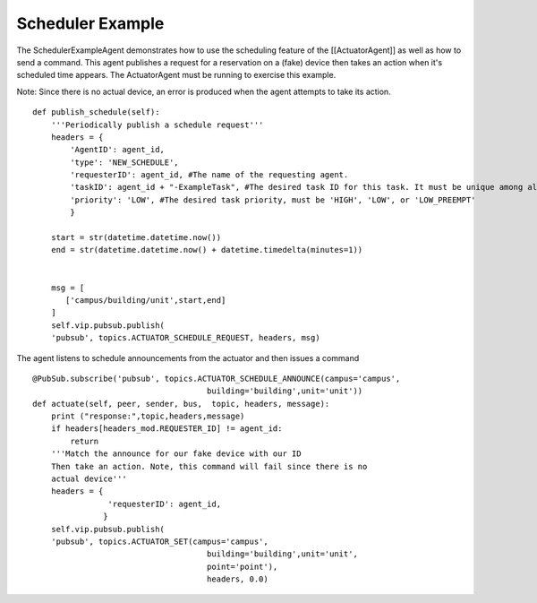 Scheduler Example
=================

The SchedulerExampleAgent demonstrates how to use the scheduling feature
of the [[ActuatorAgent]] as well as how to send a command. This agent
publishes a request for a reservation on a (fake) device then takes an
action when it's scheduled time appears. The ActuatorAgent must be
running to exercise this example.

Note: Since there is no actual device, an error is produced when the
agent attempts to take its action.

::

    def publish_schedule(self):
        '''Periodically publish a schedule request'''
        headers = {
            'AgentID': agent_id,
            'type': 'NEW_SCHEDULE',
            'requesterID': agent_id, #The name of the requesting agent.
            'taskID': agent_id + "-ExampleTask", #The desired task ID for this task. It must be unique among all other scheduled tasks.
            'priority': 'LOW', #The desired task priority, must be 'HIGH', 'LOW', or 'LOW_PREEMPT'
            } 

        start = str(datetime.datetime.now())
        end = str(datetime.datetime.now() + datetime.timedelta(minutes=1))


        msg = [
           ['campus/building/unit',start,end]
        ]
        self.vip.pubsub.publish(
        'pubsub', topics.ACTUATOR_SCHEDULE_REQUEST, headers, msg)

The agent listens to schedule announcements from the actuator and then
issues a command

::

        @PubSub.subscribe('pubsub', topics.ACTUATOR_SCHEDULE_ANNOUNCE(campus='campus',
                                             building='building',unit='unit'))
        def actuate(self, peer, sender, bus,  topic, headers, message):
            print ("response:",topic,headers,message)
            if headers[headers_mod.REQUESTER_ID] != agent_id:
                return
            '''Match the announce for our fake device with our ID
            Then take an action. Note, this command will fail since there is no 
            actual device'''
            headers = {
                        'requesterID': agent_id,
                       }
            self.vip.pubsub.publish(
            'pubsub', topics.ACTUATOR_SET(campus='campus',
                                             building='building',unit='unit',
                                             point='point'),
                                             headers, 0.0)

